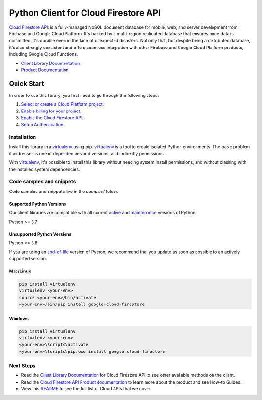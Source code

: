 Python Client for Cloud Firestore API
=====================================

|stable| |pypi| |versions|

`Cloud Firestore API`_: is a fully-managed NoSQL document database for mobile, web, and server development from Firebase and Google Cloud Platform.  It's backed by a multi-region replicated database that ensures once data is committed, it's durable even in the face of unexpected disasters. Not only that, but despite being a distributed database, it's also strongly consistent and offers seamless integration with other Firebase and Google Cloud Platform products, including Google Cloud Functions.

- `Client Library Documentation`_
- `Product Documentation`_

.. |stable| image:: https://img.shields.io/badge/support-stable-gold.svg
   :target: https://github.com/googleapis/google-cloud-python/blob/main/README.rst#stability-levels
.. |pypi| image:: https://img.shields.io/pypi/v/google-cloud-firestore.svg
   :target: https://pypi.org/project/google-cloud-firestore/
.. |versions| image:: https://img.shields.io/pypi/pyversions/google-cloud-firestore.svg
   :target: https://pypi.org/project/google-cloud-firestore/
.. _Cloud Firestore API: https://cloud.google.com/firestore
.. _Client Library Documentation: https://cloud.google.com/python/docs/reference/firestore/latest
.. _Product Documentation:  https://cloud.google.com/firestore

Quick Start
-----------

In order to use this library, you first need to go through the following steps:

1. `Select or create a Cloud Platform project.`_
2. `Enable billing for your project.`_
3. `Enable the Cloud Firestore API.`_
4. `Setup Authentication.`_

.. _Select or create a Cloud Platform project.: https://console.cloud.google.com/project
.. _Enable billing for your project.: https://cloud.google.com/billing/docs/how-to/modify-project#enable_billing_for_a_project
.. _Enable the Cloud Firestore API.:  https://cloud.google.com/firestore
.. _Setup Authentication.: https://googleapis.dev/python/google-api-core/latest/auth.html

Installation
~~~~~~~~~~~~

Install this library in a `virtualenv`_ using pip. `virtualenv`_ is a tool to
create isolated Python environments. The basic problem it addresses is one of
dependencies and versions, and indirectly permissions.

With `virtualenv`_, it's possible to install this library without needing system
install permissions, and without clashing with the installed system
dependencies.

.. _`virtualenv`: https://virtualenv.pypa.io/en/latest/


Code samples and snippets
~~~~~~~~~~~~~~~~~~~~~~~~~

Code samples and snippets live in the `samples/` folder.


Supported Python Versions
^^^^^^^^^^^^^^^^^^^^^^^^^
Our client libraries are compatible with all current `active`_ and `maintenance`_ versions of
Python.

Python >= 3.7

.. _active: https://devguide.python.org/devcycle/#in-development-main-branch
.. _maintenance: https://devguide.python.org/devcycle/#maintenance-branches

Unsupported Python Versions
^^^^^^^^^^^^^^^^^^^^^^^^^^^
Python <= 3.6

If you are using an `end-of-life`_
version of Python, we recommend that you update as soon as possible to an actively supported version.

.. _end-of-life: https://devguide.python.org/devcycle/#end-of-life-branches

Mac/Linux
^^^^^^^^^

.. code-block:: console

    pip install virtualenv
    virtualenv <your-env>
    source <your-env>/bin/activate
    <your-env>/bin/pip install google-cloud-firestore


Windows
^^^^^^^

.. code-block:: console

    pip install virtualenv
    virtualenv <your-env>
    <your-env>\Scripts\activate
    <your-env>\Scripts\pip.exe install google-cloud-firestore

Next Steps
~~~~~~~~~~

-  Read the `Client Library Documentation`_ for Cloud Firestore API
   to see other available methods on the client.
-  Read the `Cloud Firestore API Product documentation`_ to learn
   more about the product and see How-to Guides.
-  View this `README`_ to see the full list of Cloud
   APIs that we cover.

.. _Cloud Firestore API Product documentation:  https://cloud.google.com/firestore
.. _README: https://github.com/googleapis/google-cloud-python/blob/main/README.rst
